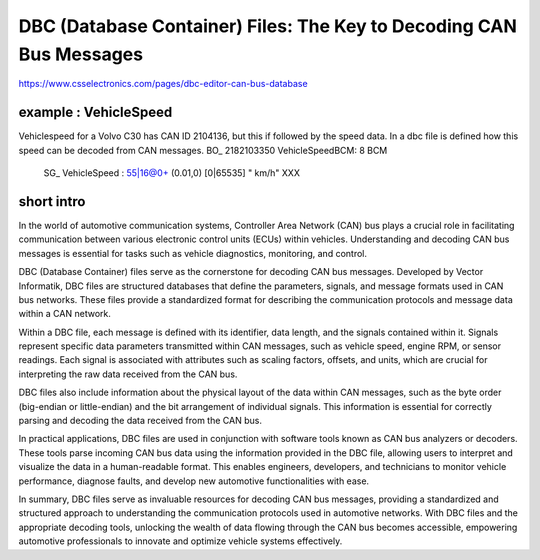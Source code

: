 DBC (Database Container) Files: The Key to Decoding CAN Bus Messages
======================================================================


https://www.csselectronics.com/pages/dbc-editor-can-bus-database

example : VehicleSpeed
----------------------

Vehiclespeed for a Volvo C30 has CAN ID 2104136, but this if followed by the speed data. In a dbc file is defined how this speed can be decoded from CAN messages.
BO_ 2182103350 VehicleSpeedBCM: 8 BCM
 SG_ VehicleSpeed : 55|16@0+ (0.01,0) [0|65535] " km/h" XXX


short intro
-----------


In the world of automotive communication systems, Controller Area Network (CAN) bus plays a crucial role in facilitating communication between various electronic control units (ECUs) within vehicles. Understanding and decoding CAN bus messages is essential for tasks such as vehicle diagnostics, monitoring, and control.

DBC (Database Container) files serve as the cornerstone for decoding CAN bus messages. Developed by Vector Informatik, DBC files are structured databases that define the parameters, signals, and message formats used in CAN bus networks. These files provide a standardized format for describing the communication protocols and message data within a CAN network.

Within a DBC file, each message is defined with its identifier, data length, and the signals contained within it. Signals represent specific data parameters transmitted within CAN messages, such as vehicle speed, engine RPM, or sensor readings. Each signal is associated with attributes such as scaling factors, offsets, and units, which are crucial for interpreting the raw data received from the CAN bus.

DBC files also include information about the physical layout of the data within CAN messages, such as the byte order (big-endian or little-endian) and the bit arrangement of individual signals. This information is essential for correctly parsing and decoding the data received from the CAN bus.

In practical applications, DBC files are used in conjunction with software tools known as CAN bus analyzers or decoders. These tools parse incoming CAN bus data using the information provided in the DBC file, allowing users to interpret and visualize the data in a human-readable format. This enables engineers, developers, and technicians to monitor vehicle performance, diagnose faults, and develop new automotive functionalities with ease.

In summary, DBC files serve as invaluable resources for decoding CAN bus messages, providing a standardized and structured approach to understanding the communication protocols used in automotive networks. With DBC files and the appropriate decoding tools, unlocking the wealth of data flowing through the CAN bus becomes accessible, empowering automotive professionals to innovate and optimize vehicle systems effectively.

